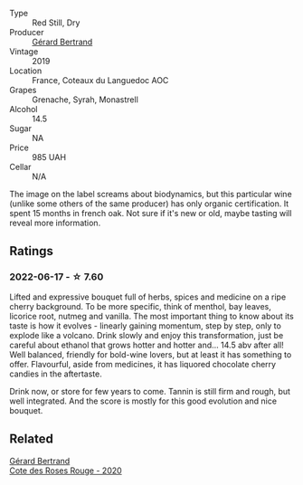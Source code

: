 #+attr_html: :class wine-main-image
[[file:/images/fd/caa3bb-bc73-441c-a387-894cff0e1f38/2022-06-05-11-07-03-475AFBDA-5098-40BF-B88D-1C60C0D44945-1-105-c.webp]]

- Type :: Red Still, Dry
- Producer :: [[barberry:/producers/3f62f4f0-0d5e-4fab-a6ef-ac3bf8a877eb][Gérard Bertrand]]
- Vintage :: 2019
- Location :: France, Coteaux du Languedoc AOC
- Grapes :: Grenache, Syrah, Monastrell
- Alcohol :: 14.5
- Sugar :: NA
- Price :: 985 UAH
- Cellar :: N/A

The image on the label screams about biodynamics, but this particular wine (unlike some others of the same producer) has only organic certification. It spent 15 months in french oak. Not sure if it's new or old, maybe tasting will reveal more information.

** Ratings

*** 2022-06-17 - ☆ 7.60

Lifted and expressive bouquet full of herbs, spices and medicine on a ripe cherry background. To be more specific, think of menthol, bay leaves, licorice root, nutmeg and vanilla. The most important thing to know about its taste is how it evolves - linearly gaining momentum, step by step, only to explode like a volcano. Drink slowly and enjoy this transformation, just be careful about ethanol that grows hotter and hotter and... 14.5 abv after all! Well balanced, friendly for bold-wine lovers, but at least it has something to offer. Flavourful, aside from medicines, it has liquored chocolate cherry candies in the aftertaste.

Drink now, or store for few years to come. Tannin is still firm and rough, but well integrated. And the score is mostly for this good evolution and nice bouquet.

** Related

#+begin_export html
<div class="flex-container">
  <a class="flex-item flex-item-left" href="/wines/7e65f750-5d08-4144-b41f-a8fda1672560.html">
    <section class="h text-small text-lighter">Gérard Bertrand</section>
    <section class="h text-bolder">Cote des Roses Rouge - 2020</section>
  </a>

</div>
#+end_export
